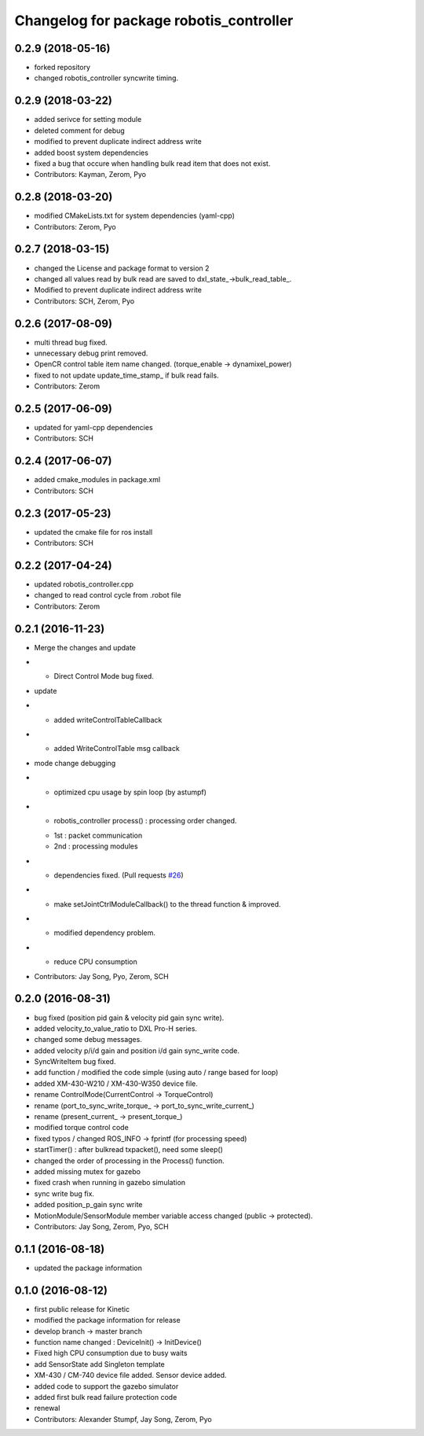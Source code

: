 ^^^^^^^^^^^^^^^^^^^^^^^^^^^^^^^^^^^^^^^^
Changelog for package robotis_controller
^^^^^^^^^^^^^^^^^^^^^^^^^^^^^^^^^^^^^^^^

0.2.9 (2018-05-16)
------------------
* forked repository
* changed robotis_controller syncwrite timing.

0.2.9 (2018-03-22)
------------------
* added serivce for setting module
* deleted comment for debug
* modified to prevent duplicate indirect address write
* added boost system dependencies
* fixed a bug that occure when handling bulk read item that does not exist.
* Contributors: Kayman, Zerom, Pyo

0.2.8 (2018-03-20)
------------------
* modified CMakeLists.txt for system dependencies (yaml-cpp)
* Contributors: Zerom, Pyo

0.2.7 (2018-03-15)
------------------
* changed the License and package format to version 2
* changed all values read by bulk read are saved to dxl_state\_->bulk_read_table\_.
* Modified to prevent duplicate indirect address write
* Contributors: SCH, Zerom, Pyo

0.2.6 (2017-08-09)
------------------
* multi thread bug fixed.
* unnecessary debug print removed.
* OpenCR control table item name changed. (torque_enable -> dynamixel_power)
* fixed to not update update_time_stamp\_ if bulk read fails.
* Contributors: Zerom

0.2.5 (2017-06-09)
------------------
* updated for yaml-cpp dependencies
* Contributors: SCH

0.2.4 (2017-06-07)
------------------
* added cmake_modules in package.xml
* Contributors: SCH

0.2.3 (2017-05-23)
------------------
* updated the cmake file for ros install
* Contributors: SCH

0.2.2 (2017-04-24)
------------------
* updated robotis_controller.cpp
* changed to read control cycle from .robot file
* Contributors: Zerom

0.2.1 (2016-11-23)
------------------
* Merge the changes and update
* - Direct Control Mode bug fixed.
* update
* - added writeControlTableCallback
* - added WriteControlTable msg callback
* mode change debugging
* - optimized cpu usage by spin loop (by astumpf)
* - robotis_controller process() : processing order changed.
  * 1st : packet communication
  * 2nd : processing modules
* - dependencies fixed. (Pull requests `#26 <https://github.com/ROBOTIS-GIT/ROBOTIS-Framework/issues/26>`_)
* - make setJointCtrlModuleCallback() to the thread function & improved.
* - modified dependency problem.
* - reduce CPU consumption
* Contributors: Jay Song, Pyo, Zerom, SCH

0.2.0 (2016-08-31)
------------------
* bug fixed (position pid gain & velocity pid gain sync write).
* added velocity_to_value_ratio to DXL Pro-H series.
* changed some debug messages.
* added velocity p/i/d gain and position i/d gain sync_write code.
* SyncWriteItem bug fixed.
* add function / modified the code simple (using auto / range based for loop)
* added XM-430-W210 / XM-430-W350 device file.
* rename ControlMode(CurrentControl -> TorqueControl)
* rename (port_to_sync_write_torque\_ -> port_to_sync_write_current\_)
* rename (present_current\_ -> present_torque\_)
* modified torque control code
* fixed typos / changed ROS_INFO -> fprintf (for processing speed)
* startTimer() : after bulkread txpacket(), need some sleep()
* changed the order of processing in the Process() function.
* added missing mutex for gazebo
* fixed crash when running in gazebo simulation
* sync write bug fix.
* added position_p_gain sync write
* MotionModule/SensorModule member variable access changed (public -> protected).
* Contributors: Jay Song, Zerom, Pyo, SCH

0.1.1 (2016-08-18)
------------------
* updated the package information

0.1.0 (2016-08-12)
------------------
* first public release for Kinetic
* modified the package information for release
* develop branch -> master branch
* function name changed : DeviceInit() -> InitDevice()
* Fixed high CPU consumption due to busy waits
* add SensorState
  add Singleton template
* XM-430 / CM-740 device file added.
  Sensor device added.
* added code to support the gazebo simulator
* added first bulk read failure protection code
* renewal
* Contributors: Alexander Stumpf, Jay Song, Zerom, Pyo
